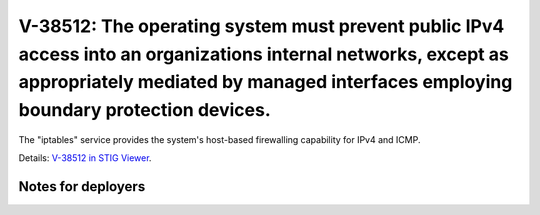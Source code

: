 V-38512: The operating system must prevent public IPv4 access into an organizations internal networks, except as appropriately mediated by managed interfaces employing boundary protection devices.
----------------------------------------------------------------------------------------------------------------------------------------------------------------------------------------------------

The "iptables" service provides the system's host-based firewalling capability
for IPv4 and ICMP.

Details: `V-38512 in STIG Viewer`_.

.. _V-38512 in STIG Viewer: https://www.stigviewer.com/stig/red_hat_enterprise_linux_6/2015-05-26/finding/V-38512

Notes for deployers
~~~~~~~~~~~~~~~~~~~
